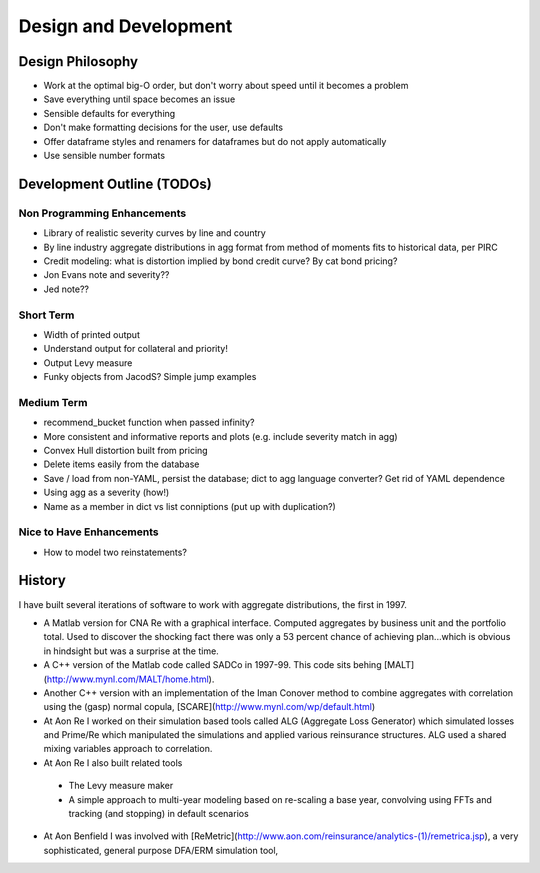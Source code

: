 .. _development:

*************************
Design and Development
*************************

Design Philosophy
====================

* Work at the optimal big-O order, but don't worry about speed until it becomes a problem
* Save everything until space becomes an issue
* Sensible defaults for everything
* Don't make formatting decisions for the user, use defaults
* Offer dataframe styles and renamers for dataframes but do not apply automatically
* Use sensible number formats


Development Outline (TODOs)
===============================

Non Programming Enhancements
----------------------------
* Library of realistic severity curves by line and country
* By line industry aggregate distributions in agg format from method of moments fits to historical data, per PIRC
* Credit modeling: what is distortion implied by bond credit curve? By cat bond pricing?
* Jon Evans note and severity??
* Jed note??

Short Term
-----------
* Width of printed output
* Understand output for collateral and priority!
* Output Levy measure
* Funky objects from JacodS? Simple jump examples

Medium Term
------------
* recommend_bucket function when passed infinity?
* More consistent and informative reports and plots (e.g. include severity match in agg)
* Convex Hull distortion built from pricing
* Delete items easily from the database
* Save / load from non-YAML, persist the database; dict to agg language converter? Get rid of YAML dependence
* Using agg as a severity (how!)
* Name as a member in dict vs list conniptions (put up with duplication?)

Nice to Have Enhancements
-------------------------
* How to model two reinstatements?



History
=========

I have built several iterations of software to work with aggregate distributions, the first in 1997.

*  A Matlab version for CNA Re with a graphical interface. Computed aggregates by business unit and the portfolio total. Used to discover the shocking fact there was only a 53 percent chance of achieving plan...which is obvious in hindsight but was a surprise at the time.
*  A C++ version of the Matlab code called SADCo in 1997-99. This code sits behing [MALT](http://www.mynl.com/MALT/home.html).
*  Another C++ version with an implementation of the Iman Conover method to combine aggregates with correlation using the (gasp) normal copula, [SCARE](http://www.mynl.com/wp/default.html)
*  At Aon Re I worked on their simulation based tools called ALG (Aggregate Loss Generator) which simulated losses and Prime/Re which manipulated the simulations and applied various reinsurance structures. ALG used a shared mixing variables approach to correlation.
*  At Aon Re I also built related tools
  -  The Levy measure maker
  -  A simple approach to multi-year modeling based on re-scaling a base year, convolving using FFTs and tracking (and stopping) in default scenarios
*  At Aon Benfield I was involved with [ReMetric](http://www.aon.com/reinsurance/analytics-(1)/remetrica.jsp), a very sophisticated, general purpose DFA/ERM simulation tool,

